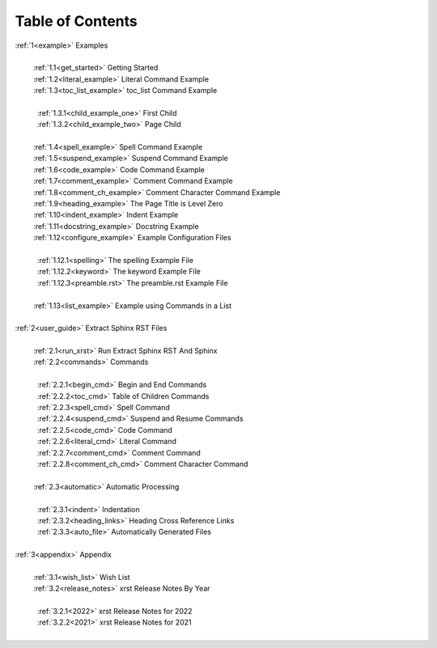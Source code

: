 .. |space| unicode:: 0xA0

.. _xrst_table_of_contents-0:

Table of Contents
*****************
| :ref:`1<example>` Examples
|
|  |space| :ref:`1.1<get_started>` Getting Started
|  |space| :ref:`1.2<literal_example>` Literal Command Example
|  |space| :ref:`1.3<toc_list_example>` toc_list Command Example
|
|  |space|  |space| :ref:`1.3.1<child_example_one>` First Child
|  |space|  |space| :ref:`1.3.2<child_example_two>` Page Child
|
|  |space| :ref:`1.4<spell_example>` Spell Command Example
|  |space| :ref:`1.5<suspend_example>` Suspend Command Example
|  |space| :ref:`1.6<code_example>` Code Command Example
|  |space| :ref:`1.7<comment_example>` Comment Command Example
|  |space| :ref:`1.8<comment_ch_example>` Comment Character Command Example
|  |space| :ref:`1.9<heading_example>` The Page Title is Level Zero
|  |space| :ref:`1.10<indent_example>` Indent Example
|  |space| :ref:`1.11<docstring_example>` Docstring Example
|  |space| :ref:`1.12<configure_example>` Example Configuration Files
|
|  |space|  |space| :ref:`1.12.1<spelling>` The spelling Example File
|  |space|  |space| :ref:`1.12.2<keyword>` The keyword Example File
|  |space|  |space| :ref:`1.12.3<preamble.rst>` The preamble.rst Example File
|
|  |space| :ref:`1.13<list_example>` Example using Commands in a List
|
| :ref:`2<user_guide>` Extract Sphinx RST Files
|
|  |space| :ref:`2.1<run_xrst>` Run Extract Sphinx RST And Sphinx
|  |space| :ref:`2.2<commands>` Commands
|
|  |space|  |space| :ref:`2.2.1<begin_cmd>` Begin and End Commands
|  |space|  |space| :ref:`2.2.2<toc_cmd>` Table of Children Commands
|  |space|  |space| :ref:`2.2.3<spell_cmd>` Spell Command
|  |space|  |space| :ref:`2.2.4<suspend_cmd>` Suspend and Resume Commands
|  |space|  |space| :ref:`2.2.5<code_cmd>` Code Command
|  |space|  |space| :ref:`2.2.6<literal_cmd>` Literal Command
|  |space|  |space| :ref:`2.2.7<comment_cmd>` Comment Command
|  |space|  |space| :ref:`2.2.8<comment_ch_cmd>` Comment Character Command
|
|  |space| :ref:`2.3<automatic>` Automatic Processing
|
|  |space|  |space| :ref:`2.3.1<indent>` Indentation
|  |space|  |space| :ref:`2.3.2<heading_links>` Heading Cross Reference Links
|  |space|  |space| :ref:`2.3.3<auto_file>` Automatically Generated Files
|
| :ref:`3<appendix>` Appendix
|
|  |space| :ref:`3.1<wish_list>` Wish List
|  |space| :ref:`3.2<release_notes>` xrst Release Notes By Year
|
|  |space|  |space| :ref:`3.2.1<2022>` xrst Release Notes for 2022
|  |space|  |space| :ref:`3.2.2<2021>` xrst Release Notes for 2021
|
